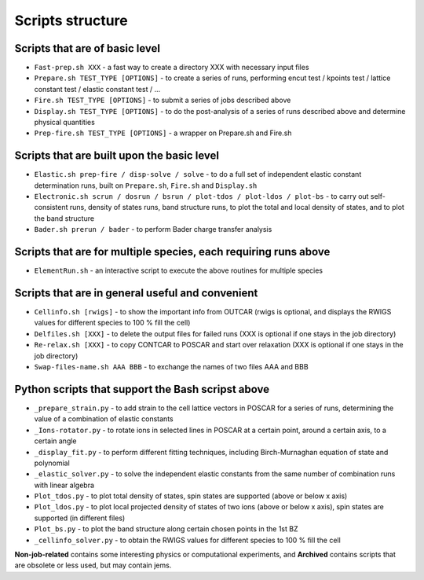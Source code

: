 Scripts structure
=================

Scripts that are of basic level
------------------

* ``Fast-prep.sh XXX`` - a fast way to create a directory XXX with necessary input files
* ``Prepare.sh TEST_TYPE [OPTIONS]`` - to create a series of runs, performing encut test / kpoints test / lattice constant test / elastic constant test / ...
* ``Fire.sh TEST_TYPE [OPTIONS]`` - to submit a series of jobs described above
* ``Display.sh TEST_TYPE [OPTIONS]`` - to do the post-analysis of a series of runs described above and determine physical quantities
* ``Prep-fire.sh TEST_TYPE [OPTIONS]`` - a wrapper on Prepare.sh and Fire.sh

Scripts that are built upon the basic level
-------------------

* ``Elastic.sh prep-fire / disp-solve / solve`` - to do a full set of independent elastic constant determination runs, built on ``Prepare.sh``, ``Fire.sh`` and ``Display.sh``
* ``Electronic.sh scrun / dosrun / bsrun / plot-tdos / plot-ldos / plot-bs`` - to carry out self-consistent runs, density of states runs, band structure runs, to plot the total and local density of states, and to plot the band structure
* ``Bader.sh prerun / bader`` - to perform Bader charge transfer analysis

Scripts that are for multiple species, each requiring runs above
--------------------

* ``ElementRun.sh`` - an interactive script to execute the above routines for multiple species

Scripts that are in general useful and convenient
--------------------

* ``Cellinfo.sh [rwigs]`` - to show the important info from OUTCAR (rwigs is optional, and displays the RWIGS values for different species to 100 % fill the cell)
* ``Delfiles.sh [XXX]`` - to delete the output files for failed runs (XXX is optional if one stays in the job directory)
* ``Re-relax.sh [XXX]`` - to copy CONTCAR to POSCAR and start over relaxation (XXX is optional if one stays in the job directory)
* ``Swap-files-name.sh AAA BBB`` - to exchange the names of two files AAA and BBB

Python scripts that support the Bash scripst above
--------------------

* ``_prepare_strain.py`` - to add strain to the cell lattice vectors in POSCAR for a series of runs, determining the value of a combination of elastic constants
* ``_Ions-rotator.py`` - to rotate ions in selected lines in POSCAR at a certain point, around a certain axis, to a certain angle
* ``_display_fit.py`` - to perform different fitting techniques, including Birch-Murnaghan equation of state and polynomial
* ``_elastic_solver.py`` - to solve the independent elastic constants from the same number of combination runs with linear algebra
* ``Plot_tdos.py`` - to plot total density of states, spin states are supported (above or below x axis)
* ``Plot_ldos.py`` - to plot local projected density of states of two ions (above or below x axis), spin states are supported (in different files)
* ``Plot_bs.py`` - to plot the band structure along certain chosen points in the 1st BZ
* ``_cellinfo_solver.py`` - to obtain the RWIGS values for different species to 100 % fill the cell

**Non-job-related** contains some interesting physics or computational experiments, and **Archived** contains scripts that are obsolete or less used, but may contain jems.
